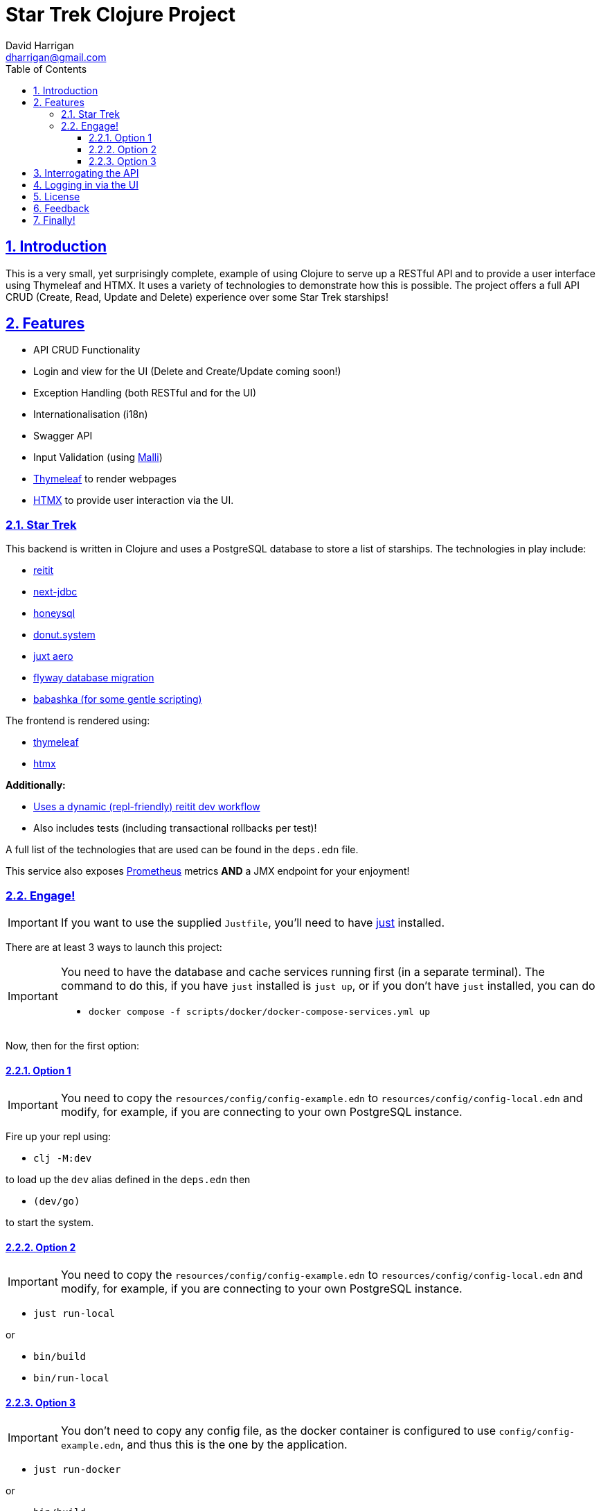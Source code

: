 = Star Trek Clojure Project
:author: David Harrigan
:email: dharrigan@gmail.com
:docinfo: true
:doctype: book
:icons: font
:numbered:
:sectlinks:
:sectnums:
:setanchors:
:source-highlighter: highlightjs
:toc:
:toclevels: 5

ifdef::env-github[]
:tip-caption: :bulb:
:note-caption: :information_source:
:important-caption: :heavy_exclamation_mark:
:caution-caption: :fire:
:warning-caption: :warning:
endif::[]

== Introduction

This is a very small, yet surprisingly complete, example of using Clojure to
serve up a RESTful API and to provide a user interface using Thymeleaf and
HTMX. It uses a variety of technologies to demonstrate how this is possible.
The project offers a full API CRUD (Create, Read, Update and Delete)
experience over some Star Trek starships!

== Features

* API CRUD Functionality
* Login and view for the UI (Delete and Create/Update coming soon!)
* Exception Handling (both RESTful and for the UI)
* Internationalisation (i18n)
* Swagger API
* Input Validation (using https://github.com/metosin/malli[Malli])
* https://www.thymeleaf.org[Thymeleaf] to render webpages
* https://htmx.org[HTMX] to provide user interaction via the UI.

=== Star Trek

This backend is written in Clojure and uses a PostgreSQL database to store a
list of starships. The technologies in play include:

* https://github.com/metosin/reitit[reitit]
* https://github.com/seancorfield/next-jdbc[next-jdbc]
* https://github.com/seancorfield/honeysql[honeysql]
* https://github.com/donut-power/system[donut.system]
* https://github.com/juxt/aero[juxt aero]
* https://github.com/flyway/flyway[flyway database migration]
* https://babashka.org/[babashka (for some gentle scripting)]

The frontend is rendered using:

* https://www.thymeleaf.org/[thymeleaf]
* https://www.htmx.org[htmx]

*Additionally:*

* https://cljdoc.org/d/metosin/reitit/0.5.18/doc/advanced/dev-workflow[Uses a dynamic (repl-friendly) reitit dev workflow]
* Also includes tests (including transactional rollbacks per test)!

A full list of the technologies that are used can be found in the `deps.edn`
file.

This service also exposes
https://prometheus.io/docs/introduction/overview/[Prometheus] metrics *AND* a
JMX endpoint for your enjoyment!

=== Engage!

[IMPORTANT]
====
If you want to use the supplied `Justfile`, you'll need to have
https://github.com/casey/just/blob/master/justfile[just] installed.
====

There are at least 3 ways to launch this project:

[IMPORTANT]
====
You need to have the database and cache services running first (in
a separate terminal). The command to do this, if you have `just` installed is
`just up`, or if you don't have `just` installed, you can do

* `docker compose -f scripts/docker/docker-compose-services.yml up`
====

Now, then for the first option:

==== Option 1

[IMPORTANT]
====
You need to copy the `resources/config/config-example.edn` to
`resources/config/config-local.edn` and modify, for example, if you are
connecting to your own PostgreSQL instance.
====

Fire up your repl using:

* `clj -M:dev`

to load up the `dev` alias defined in the `deps.edn` then

* `(dev/go)`

to start the system.

==== Option 2

[IMPORTANT]
====
You need to copy the `resources/config/config-example.edn` to
`resources/config/config-local.edn` and modify, for example, if you are
connecting to your own PostgreSQL instance.
====

* `just run-local`

or

* `bin/build`
* `bin/run-local`

==== Option 3

[IMPORTANT]
====
You don't need to copy any config file, as the docker container is configured
to use `config/config-example.edn`, and thus this is the one by the
application.
====

* `just run-docker`

or

* `bin/build`
* `bin/run-docker`

== Interrogating the API

Once the service is up and running (and listening by default on port 8080),
there are a few examples of interrogating the API to pull back some data. The
scripts can be found in `scripts/bb`.

[IMPORTANT]
====
You will need https://babashka.org/[Babashka] installed.
====

To run a script just execute them on the command line, i.e.,
`./find-all-starships.clj`

If you have https://github.com/borkdude/jet[jet] installed, you can convert
the EDN response to JSON like so:

`./find-all-starships.clj | jet -o json`

== Logging in via the UI

Open up a browser and visit `http://localhost:8080/` From that page, click on
the `login` link. The username and password has been pre-filled in for you.

== License

Find the full https://unlicense.org/[unlicense] in the `UNLICENSE` (and
`LICENSE`) file, but here's a snippet:

```
This is free and unencumbered software released into the public domain.

Anyone is free to copy, modify, publish, use, compile, sell, or
distribute this software, either in source code form or as a compiled
binary, for any purpose, commercial or non-commercial, and by any
means.
```

== Feedback

I welcome feedback. I can usually be found hanging out in the `#clojure-uk` or
`#clojure-europe` channels on https://clojurians.slack.com[Clojurians] Slack.
You can also email me if you wish :-)

== Finally!

*Live Long and Prosper!*

